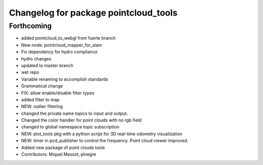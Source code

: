 ^^^^^^^^^^^^^^^^^^^^^^^^^^^^^^^^^^^^^^
Changelog for package pointcloud_tools
^^^^^^^^^^^^^^^^^^^^^^^^^^^^^^^^^^^^^^

Forthcoming
-----------
* added pointcloud_to_webgl from fuerte branch
* New node: pointcloud_mapper_for_slam
* Fix dependency for hydro compliance
* hydro changes
* updated to master branch
* wet repo
* Variable renaming to accomplish standards
* Grammatical change
* FIX: allow enable/disable filter types
* added filter to map
* NEW: outlier filtering
* changed the private name topics to input and output.
* Changed the color handler for point clouds with no rgb field
* changed to global namespace topic subscription
* NEW: plot_tools pkg with a python script for 3D real-time odometry visualization
* NEW: timer in pcd_publisher to control the frequency. Point cloud viewer improved.
* Added new package of point clouds tools
* Contributors: Miquel Massot, plnegre
